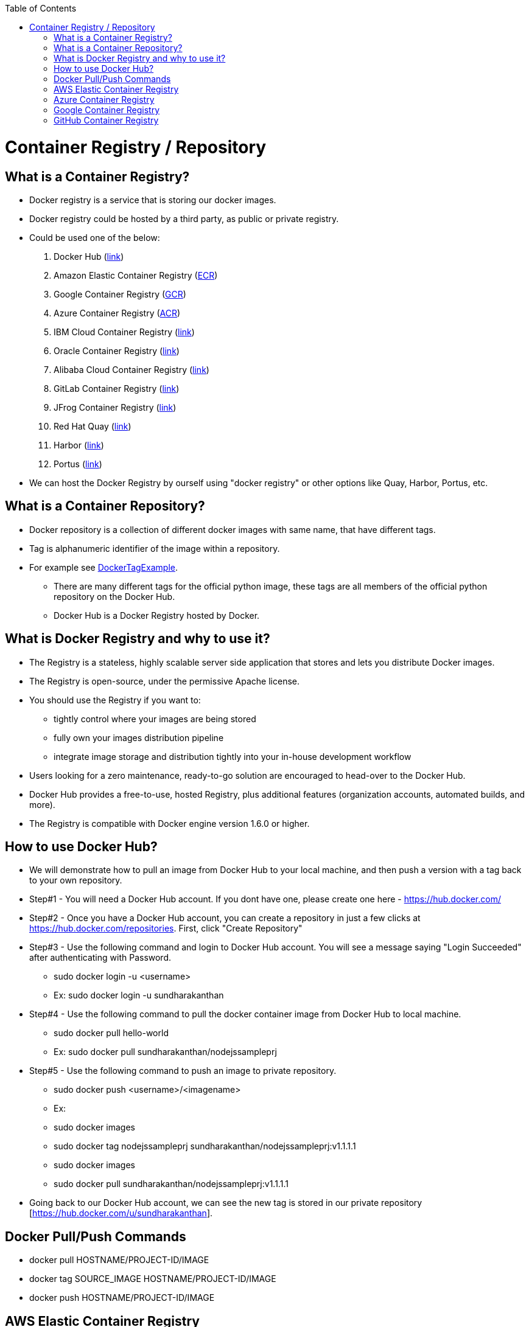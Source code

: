 :toc: macro
toc::[]
:idprefix:
:idseparator: -

= Container Registry / Repository
== What is a Container Registry?
* Docker registry is a service that is storing our docker images.
* Docker registry could be hosted by a third party, as public or private registry.
* Could be used one of the below:
  1. Docker Hub (https://docs.docker.com/docker-hub/repos/[link])
  2. Amazon Elastic Container Registry (https://docs.aws.amazon.com/AmazonECR/latest/userguide/docker-push-ecr-image.html[ECR])
  3. Google Container Registry (https://cloud.google.com/container-registry/docs/pushing-and-pulling[GCR])
  4. Azure Container Registry (https://docs.microsoft.com/en-us/azure/container-registry/container-registry-get-started-docker-cli?tabs=azure-cli[ACR])
  5. IBM Cloud Container Registry (https://www.ibm.com/cloud/container-registry[link])
  6. Oracle Container Registry (https://docs.oracle.com/en-us/iaas/Content/Registry/Tasks/registrypushingimagesusingthedockercli.htm[link])
  7. Alibaba Cloud Container Registry (https://www.alibabacloud.com/help/doc-detail/198212.htm[link])
  8. GitLab Container Registry (https://docs.gitlab.com/ee/user/packages/container_registry/[link])
  9. JFrog Container Registry (https://jfrog.com/container-registry/[link])
  10. Red Hat Quay  (https://quay.io/[link])
  11. Harbor  (https://goharbor.io/docs/2.3.0/install-config/[link])
  12. Portus  (http://port.us.org/docs/first-steps.html[link])
* We can host the Docker Registry by ourself using "docker registry" or other options like Quay, Harbor, Portus, etc.

== What is a Container Repository?
* Docker repository is a collection of different docker images with same name, that have different tags. 
* Tag is alphanumeric identifier of the image within a repository.
* For example see https://hub.docker.com/r/library/python/tags/[DockerTagExample]. 
  - There are many different tags for the official python image, these tags are all members of the official python repository on the Docker Hub. 
  - Docker Hub is a Docker Registry hosted by Docker.
  
== What is Docker Registry and why to use it?
* The Registry is a stateless, highly scalable server side application that stores and lets you distribute Docker images. 
* The Registry is open-source, under the permissive Apache license.
* You should use the Registry if you want to:
  - tightly control where your images are being stored
  - fully own your images distribution pipeline
  - integrate image storage and distribution tightly into your in-house development workflow
* Users looking for a zero maintenance, ready-to-go solution are encouraged to head-over to the Docker Hub.
* Docker Hub provides a free-to-use, hosted Registry, plus additional features (organization accounts, automated builds, and more).
* The Registry is compatible with Docker engine version 1.6.0 or higher.

== How to use Docker Hub?
* We will demonstrate how to pull an image from Docker Hub to your local machine, and then push a version with a tag back to your own repository.
* Step#1 - You will need a Docker Hub account. If you dont have one, please create one here - https://hub.docker.com/
* Step#2 - Once you have a Docker Hub account, you can create a repository in just a few clicks at https://hub.docker.com/repositories. First, click "Create Repository"
* Step#3 - Use the following command and login to Docker Hub account. You will see a message saying "Login Succeeded" after authenticating with Password.
  - sudo docker login -u <username>
  - Ex: sudo docker login -u sundharakanthan
* Step#4 - Use the following command to pull the docker container image from Docker Hub to local machine.
  - sudo docker pull hello-world
  - Ex: sudo docker pull sundharakanthan/nodejssampleprj
* Step#5 - Use the following command to push an image to private repository.
  - sudo docker push <username>/<imagename>
  - Ex: 
	- sudo docker images
	- sudo docker tag nodejssampleprj sundharakanthan/nodejssampleprj:v1.1.1.1
	- sudo docker images
	- sudo docker pull sundharakanthan/nodejssampleprj:v1.1.1.1
* Going back to our Docker Hub account, we can see the new tag is stored in our private repository [https://hub.docker.com/u/sundharakanthan].

== Docker Pull/Push Commands 
* docker pull HOSTNAME/PROJECT-ID/IMAGE
* docker tag SOURCE_IMAGE HOSTNAME/PROJECT-ID/IMAGE
* docker push HOSTNAME/PROJECT-ID/IMAGE

== AWS Elastic Container Registry
* aws ecr get-login-password --region region | docker login --username AWS --password-stdin aws_account_id.dkr.ecr.region.amazonaws.com
* docker pull aws_account_id.dkr.ecr.region.amazonaws.com/hello-world:latest
* docker tag hello-world:latest aws_account_id.dkr.ecr.region.amazonaws.com/hello-world:latest
* docker push aws_account_id.dkr.ecr.region.amazonaws.com/hello-world:latest

== Azure Container Registry
* az acr login --name mycontainerregistry
* docker pull mcr.microsoft.com/hello-world
* docker tag mcr.microsoft.com/hello-world mycontainerregistry.azurecr.io/hello-world:v1.1.2
* docker push mycontainerregistry.azurecr.io/hello-world:v1.1.2

== Google Container Registry
* docker pull gcr.io/google-samples/hello-app:1.0
* docker tag gcr.io/google-samples/hello-app:1.0 gcr.io/PROJECT_ID/quickstart-image:tag1
* docker push gcr.io/PROJECT_ID/quickstart-image:tag1

== GitHub Container Registry
* docker login ghcr.io -u USERNAME --password-stdin
* docker pull ghcr.io/OWNER/IMAGE_NAME:1.14.1
* docker push ghcr.io/OWNER/IMAGE_NAME:latest
